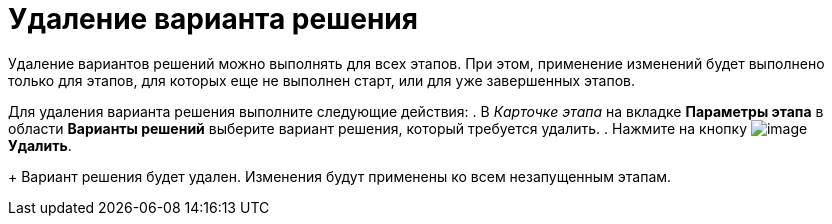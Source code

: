 = Удаление варианта решения

Удаление вариантов решений можно выполнять для всех этапов. При этом, применение изменений будет выполнено только для этапов, для которых еще не выполнен старт, или для уже завершенных этапов.

Для удаления варианта решения выполните следующие действия:
. В _Карточке этапа_ на вкладке *Параметры этапа* в области *Варианты решений* выберите вариант решения, который требуется удалить.
. Нажмите на кнопку image:buttons/delete_red_x.png[image] *Удалить*.
+
Вариант решения будет удален. Изменения будут применены ко всем незапущенным этапам.
